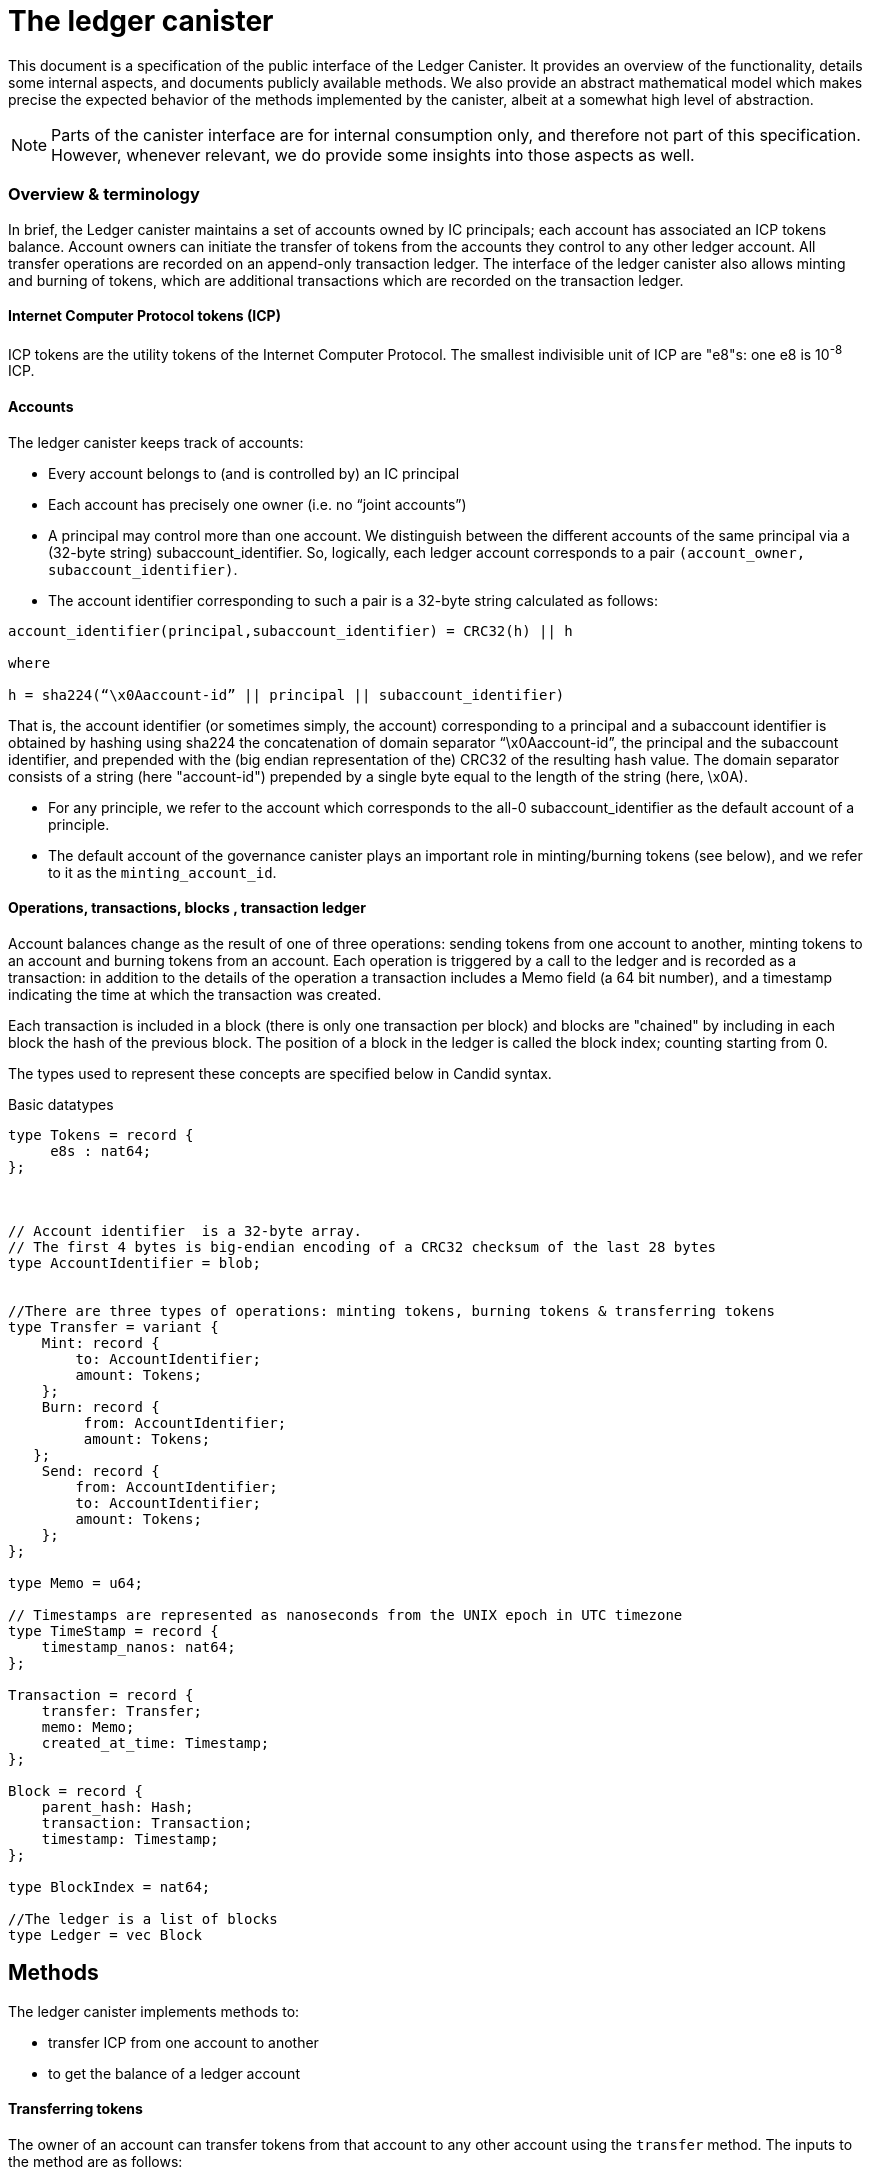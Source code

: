 = The ledger canister =

This document is a specification of the public interface of the Ledger Canister.  It provides an overview of the functionality, details some internal aspects, and documents publicly available methods. We also provide an abstract mathematical model which makes precise the expected behavior of the methods implemented by the canister, albeit at a somewhat high level of abstraction.

NOTE: Parts of the canister interface are for internal consumption only, and therefore not part of this specification. However, whenever relevant, we do provide some insights into those aspects as well.


=== Overview & terminology ===


In brief, the Ledger canister maintains a set of accounts owned by IC principals; each account has associated an ICP tokens balance. Account owners can initiate the transfer of tokens from the accounts they control to any other ledger account.
All transfer operations are recorded on an append-only transaction ledger.  The interface of the ledger canister also allows minting and burning of tokens, which are additional transactions which are recorded on the transaction ledger.
// A privileged API supports minting new ICP tokens.
//The Ledger canister leverages certified variables to authenticate to third parties the content of the transaction ledger.



==== Internet Computer Protocol tokens (ICP) ====
ICP tokens are the utility tokens of the Internet Computer Protocol. The smallest indivisible unit of ICP are "e8"s: one e8 is 10^-8^ ICP.


==== Accounts ====
The ledger canister keeps track of accounts:

* Every account belongs to (and is controlled by) an IC principal
* Each account has precisely one owner (i.e. no “joint accounts”)
*  A principal may control more than one account.  We distinguish between the different accounts of the same principal via a (32-byte string) subaccount_identifier.  So, logically, each ledger account corresponds to a pair `(account_owner, subaccount_identifier)`.
* The account identifier corresponding to such a pair is a 32-byte string calculated as follows:

....
account_identifier(principal,subaccount_identifier) = CRC32(h) || h

where

h = sha224(“\x0Aaccount-id” || principal || subaccount_identifier)
....

That is, the account identifier (or sometimes simply, the account) corresponding to a principal and a subaccount identifier is obtained by hashing using sha224 the concatenation of domain separator “\x0Aaccount-id”, the principal and the subaccount identifier, and prepended with
the (big endian representation of the) CRC32 of the resulting hash value.
The domain separator consists of a string (here "account-id") prepended by a single byte equal to the length of the string (here, \x0A).


** For any principle, we refer to the account which corresponds to the all-0 subaccount_identifier as the default account of a principle.

** The default account of the governance canister plays an important role in minting/burning tokens (see below), and we refer to it as the `minting_account_id`.



==== Operations, transactions, blocks , transaction ledger ====

Account balances change as the result of one of three operations: sending tokens from one account to another, minting tokens to an account and burning tokens from an account.  Each operation is triggered by a call to the ledger and is recorded as a transaction: in addition to the details of the operation a transaction includes a Memo field (a 64 bit number), and a timestamp indicating the time at which the transaction was created.


Each transaction is included in a block (there is only one transaction per block) and blocks are "chained" by including in each block the hash of the previous block.  The position of a block in the ledger is called the block index;  counting starting from 0.


The types used to represent these concepts are specified below in Candid syntax.


Basic datatypes::
....

type Tokens = record {
     e8s : nat64;
};



// Account identifier  is a 32-byte array.
// The first 4 bytes is big-endian encoding of a CRC32 checksum of the last 28 bytes
type AccountIdentifier = blob;


//There are three types of operations: minting tokens, burning tokens & transferring tokens
type Transfer = variant {
    Mint: record {
        to: AccountIdentifier;
        amount: Tokens;
    };
    Burn: record {
         from: AccountIdentifier;
         amount: Tokens;
   };
    Send: record {
        from: AccountIdentifier;
        to: AccountIdentifier;
        amount: Tokens;
    };
};

type Memo = u64;

// Timestamps are represented as nanoseconds from the UNIX epoch in UTC timezone
type TimeStamp = record {
    timestamp_nanos: nat64;
};

Transaction = record {
    transfer: Transfer;
    memo: Memo;
    created_at_time: Timestamp;
};

Block = record {
    parent_hash: Hash;
    transaction: Transaction;
    timestamp: Timestamp;
};

type BlockIndex = nat64;

//The ledger is a list of blocks
type Ledger = vec Block

....
== Methods ==

The ledger canister implements methods to:

* transfer ICP from one account to another
* to get the balance of a ledger account
// * fetch a block of the chain, specified through its position in the ledger, aka its height.

==== Transferring tokens ====
The owner of an account can transfer tokens from that account to any other account using the `transfer` method.
The inputs to the method are as follows:

* `amount`: the amount of tokens to be transferred
* `fee`: the fee to be paid for the transfer
* `from_subaccount`: a subaccount identifier which specifies from which account of the caller the ICP should take place. This parameter is optional -- if it is not specified by the caller, then it is set to the all 0 vector.
* `to`: the account identifier to which the tokens should be transferred
* `memo`: this is a 64-bit number chosen by the sender; it can be used in various ways, e.g. to identify specific transfers.
* `created_at_time`: a timestamp indicating when the transaction was created by the caller -- if it is not specified by the caller then this is set to the current IC time.


The ledger canister executes a `transfer` call as follows:

* checks that the destination is a well-formed account identifier
* checks that the transaction is recent enough (has been created within the last 24 hours) and is not "in the future" (`created_at_time` is in the future by more than an allowed time drift, specified by a parameter in the IC, currently set at 60 seconds)
* calculates the source account (using the calling principal and `from_subaccount`) and checks that it holds more than amount+fee ICP
* checks that `fee` matches the `standard_fee`  (currently, the standard fee is a fixed constant set to be 10^-4^ ICP, see below for an exception)
* checks that an identical transaction has not been submitted in the last 24 hours
* if any of the checks fails, it returns an appropriate error
* otherwise it
** substracts amount+fee from the source account
** adds amount to the destination account
** adds transaction `(Send(from, to, amount, fee), memo, created_at_time)` to the ledger and returns the height of the block containing the transaction.



==== Burning and minting tokens ====
Typical transfers move ICP from one account to another.
An important exception is when either the source or the destination of a transfer is the special  `minting_account_id`.
The effect of a transfer to the minting account is that the tokens are simply removed from the source account and not deposited anywhere; the tokens are burned.
Burn transactions are recorded on the ledger as `(Burn(from,amount))`.
Importantly, the fee for a burn transfer is 0, but the amount of tokens to be burned must exceed the `standard_fee`.

The effect of a transfer from the `minting_account_id` account is that tokens are simply added to the destination account; the tokens are minted.
When invoked, the transaction `(Mint(to,amount))` is added to the transaction ledger.
Notice that the `minting_account_id` is controlled by the Governance canister which makes minting tokens a privileged operation only available to this  canister.


The candid signature of the `transfer` method, together with some additional required datatypes is below.



Additional datatypes & canister methods::
----

// Arguments for the `transfer` call.
type TransferArgs = record {
    memo: Memo;
    amount: Tokens;
    fee: Tokens;
    from_subaccount: opt SubAccount;
    to: Address;
    created_at_time: opt TimeStamp;
};

type TransferError = variant {
    // The fee specified in the send request was not the one the ledger expects.
    BadFee : record { expected_fee : Tokens; };
    // The sender's (sub)account doesn't have enough funds for completing the transaction. Return an error with the debit account balance.
    InsufficientFunds : record { balance: Tokens; };
    // The transaction is too old, the ledger only accepts transactions created within 24 hours window. Return an error with the allowed time-window size in nanoseconds.
    TxTooOld : record { allowed_window_nanos: nat64 };
    // `created_at_time` is in future.
    TxCreatedInFuture : null;
    // The transaction was already submitted before.
    TxDuplicate : record { duplicate_of: BlockIndex; }
};

type TransferResult = variant {
    Ok : BlockIndex;
    Err : TransferError;
};


service : {
  transfer : (TransferArgs) -> (TransferResult);
}

----

==== Balance ====

A transaction ledger tracks the balances of all accounts in the natural way (see the Semantics section below for a more formal definition).

Any principal can obtain the balance of an arbitrary account via the method `account_balance`: the input parameter is the account identifier; the result is the balance associated to the account.
The balance of the account with account identifier `minting_account_id` is always 0; the balance of any other account is calculated in the obvious way.

----
type AccountBalanceArgs = record {
    account: Address;
};

service : {
  // Get the amount of ICP on the specified account.
  account_balance : (AccountBalanceArgs) -> (Tokens) query;
}
----



== Semantics ==

In this section we provide a semantics of the public methods exposed by the ledger.  We use somewhat ad-hoc mathematical notation which we keep close to the notation introduced above.
We use  " · " to denote list concatenation. We write `default_subaccount` for the all-0 vector. If L is a list then we write |L| for the length of a list L and L[i] for the i'th element of L. The first element of L is L[0].




==== Basic types ====


-----

Operation =
  Transfer = {
    from: AccountIdentifier;
    to: AccountIdentifier;
    amount: Tokens;
    fee: Tokens;
  } |
  Mint = {
    to: AccountIdentifier;
    amount: Tokens;
  } |
  Burn = {
    from: AccountIdentifier;
    amount: Tokens;
  }
}

Block = {
   operation: Operation;
   memo: Memo;
   created_at_time: Timestamp;
   hash: Hash;
  }

Ledger = List(Block)
-----


==== Ledger State ====
The state of the Ledger canister comprises:

 * the transaction ledger (a chained list of blocks containing transactions);
 * global variables:
 ** `last_hash`: an optional variable which records the hash of the last block in the ledger; it is set to None if no block is present in the ledger.

-----
State = {
  ledger: Ledger;
  last_hash: Hash | None;
};
-----

Initially, the ledger is set to the empty list and `last_hash` is set to None:

----
 {
   ledger = [];
   last_hash = None;
}
----



==== Balances ====

Given a transaction ledger, we define the `balance` function which associates to a ledger account its ICP balance.

-----
balance: Ledger x AccountIdentifier -> Nat
-----


The function is defined, recursively, as follows:

....
balance([],account_id) = 0

if (B = Block{Transfer{from,to,amount, fee}, memo, time, hash}) and (to = account_id)) |
   (B = Block{Mint{to, amount}, memo, time}) and (to = account_id)) then
   then
   balance(OlderBlocks · [B] , account_id) = balance(OlderBlocks, account_id) + amount,

if (B = Block{Transfer{from,to,amount,fee},memo,time}} and (from = account_id)
    then
    balance(OlderBlocks · [B], account_id) = balance(OlderBlocks,account_id) - (amount+fee)

if (B = Block{Burn{from,amount}) and (from = account_id)
   then
   balance(OlderBlocks · [B], account_id) = balance(OlderBlocks,account_id) - amount

otherwise
  balance(OlderBlocks · [B], account_id) = balance(OlderBlocks, account_id)

....


We describe the semantics of ledger methods as a function which takes as input a ledger state, the call arguments and returns a (potentially) new state and a reply.
In the description of the function we use some additional functions which reflect system provided information.  These include `caller()` which returns the principal who invoked the method, `now()` which return the IC time and `drift` a constant indicating permissible time drift between IC and external time.
We also write `well_formed(.)` for a boolean valued function which checks that its input is a well-formed account identifier (i.e. the first four bytes are equal to CRC32 of the remaining 28 bytes).





==== Ledger Method: `transfer`

State & arguments::
....
S
A = {
  memo: Memo;
  amount: Tokens;
  fee: Tokens;
  from_subaccount: opt SubAccount;
  to: AccountIdentifier;
  created_at_time: opt TimeStamp;
  }
....


Resulting state & reply::
....
output (S',R) calculated as follows:

if created_at_time = None then created_at_time = now();
if timestamp > now() + drift then (S',R) = (S, Err);
if now() - timestamp > 24h then (S',R) = (S, Err);
if not(well_formed(to)) then (S',R) = (S, Err);

if to = `minting_account_id` and (fee ≠ 0 or amount < standard_fee) then (S',R) = (S, Err);

if from_subaccount = None then from_subaccount = default_subaccount;
from = account_identifier(caller(),from_subaccount)

 if from = `minting_account_id' then B = Block{Mint{to, amount}, memo, timestamp, S.last_hash}
      else
        if to = `minting_account_id` then B = Block{Burn{from, amount}, memo, timestamp, S.last_hash}
            else B = Block{Transfer{from, to, amount, fee}, memo, timestamp, S.last_hash};
  if exists i (ledger[i].operation, ledger[i].memo, ledger[i].timestamp) = (B.operation,B.memo,B.timestamp) then (S',R)=(S,Err)
  else
    (S'.ledger = [B] · S.ledger);
    (S'.lasthash = hash(B));
     R = |S'.ledger|-1;


....



==== Ledger Method: `balance_of`

State & arguments::
....
S
A = {
    account_id: AccountIdentifier
}
....


Resulting state & reply::
....
output (S',R) calculated as follows

S' = S
if account_id = `minting_account_id`
   then R = 0
   else R = balance(S.ledger,account_id))
....